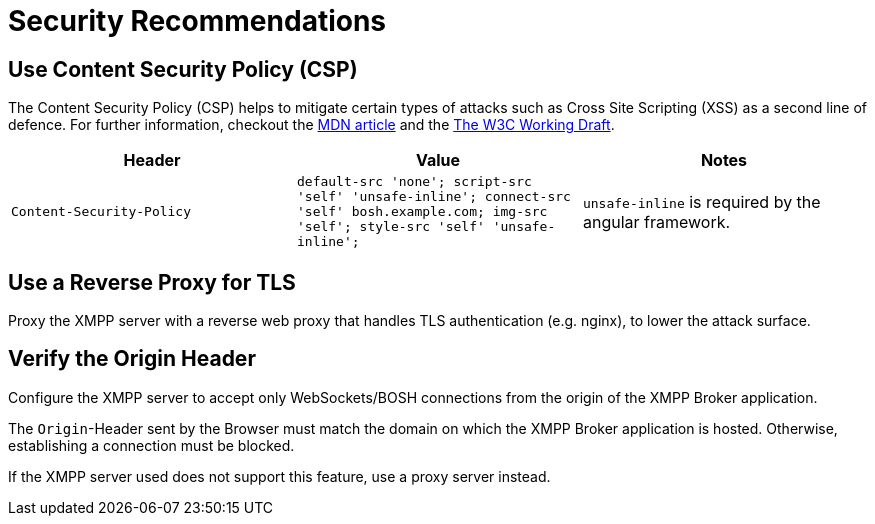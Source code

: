 = Security Recommendations

== Use Content Security Policy (CSP)

The Content Security Policy (CSP) helps to mitigate certain types of attacks such as Cross Site Scripting (XSS) as a second line of defence.
For further information, checkout the https://developer.mozilla.org/en-US/docs/Web/HTTP/CSP[MDN article] and the https://www.w3.org/TR/CSP3/[The W3C Working Draft].

|===
|Header |Value |Notes

|`Content-Security-Policy`
|`default-src 'none'; script-src 'self' 'unsafe-inline'; connect-src 'self' bosh.example.com; img-src 'self'; style-src 'self' 'unsafe-inline';`
| `unsafe-inline` is required by the angular framework.
|`Access-Control-Allow-Origin` |`xgb.example.com bosh.example.com`
|===

== Use a Reverse Proxy for TLS

Proxy the XMPP server with a reverse web proxy that handles TLS authentication (e.g. nginx), to lower the attack surface.

== Verify the Origin Header

Configure the XMPP server to accept only WebSockets/BOSH connections from the origin of the XMPP Broker application.

The `Origin`-Header sent by the Browser must match the domain on which the XMPP Broker application is hosted.
Otherwise, establishing a connection must be blocked.

If the XMPP server used does not support this feature, use a proxy server instead.
